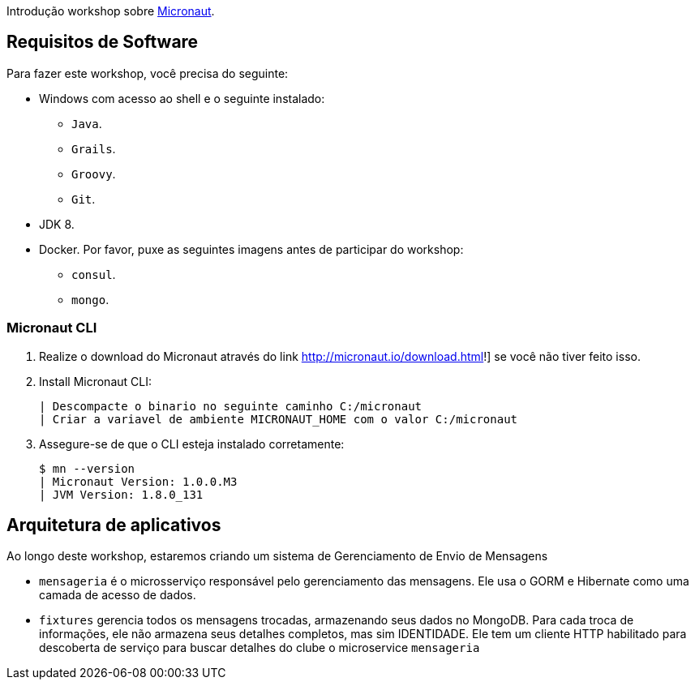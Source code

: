 Introdução workshop sobre http://micronaut.io[Micronaut].

== Requisitos de Software

Para fazer este workshop, você precisa do seguinte:

* Windows com acesso ao shell e o seguinte instalado:
    - `Java`.
    - `Grails`.
    - `Groovy`.
    - `Git`.
* JDK 8.
* Docker. Por favor, puxe as seguintes imagens antes de participar do workshop:
    - `consul`.
    - `mongo`.

=== Micronaut CLI

1. Realize o download do Micronaut através do link http://micronaut.io/download.html!] se você não tiver feito isso.
2. Install Micronaut CLI:

    | Descompacte o binario no seguinte caminho C:/micronaut
    | Criar a variavel de ambiente MICRONAUT_HOME com o valor C:/micronaut
    

3. Assegure-se de que o CLI esteja instalado corretamente:

    $ mn --version
    | Micronaut Version: 1.0.0.M3
    | JVM Version: 1.8.0_131

== Arquitetura de aplicativos

Ao longo deste workshop, estaremos criando um sistema de Gerenciamento de Envio de Mensagens

* `mensageria` é o microsserviço responsável pelo gerenciamento das mensagens. Ele usa o GORM e
  Hibernate como uma camada de acesso de dados.
* `fixtures` gerencia todos os mensagens trocadas, armazenando seus dados no MongoDB. Para cada troca de informações, ele não armazena seus detalhes completos, mas sim
  IDENTIDADE. Ele tem um cliente HTTP habilitado para descoberta de serviço para buscar detalhes do clube
  o microservice `mensageria`